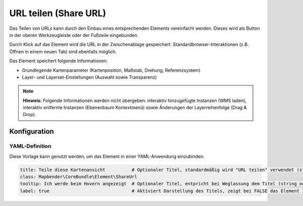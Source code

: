.. _shareurl_de:

URL teilen (Share URL)
**********************

Das Teilen von URLs kann durch den Einbau eines entsprechenden Elements vereinfacht werden. Dieses wird als Button in der oberen Werkzeugleiste oder der Fußzeile eingebunden.

.. image:: ../../../figures/de/share_url.png
     :scale: 80

Durch Klick auf das Element wird die URL in der Zwischenablage gespeichert. Standardbrowser-Interaktionen (z.B. Öffnen in einem neuen Tab) sind ebenfalls möglich.

Das Element speichert folgende Informationen:

* Grundlegende Kartenparameter (Kartenposition, Maßstab, Drehung, Referenzsystem)
* Layer- und Layerset-Einstellungen (Auswahl sowie Transparenz)

.. note:: **Hinweis:** Folgende Informationen werden nicht übergeben: interaktiv hinzugefügte Instanzen (WMS laden), interaktiv entfernte Instanzen (Ebenenbaum Kontextmenü) sowie Änderungen der Layerreihenfolge (Drag & Drop).


Konfiguration
=============

.. image:: ../../../figures/de/share_url_configuration.png
     :scale: 70

YAML-Definition
---------------

Diese Vorlage kann genutzt werden, um das Element in einer YAML-Anwendung einzubinden.

.. code-block:: yaml

    title: Teile diese Kartenansicht          # Optionaler Titel, standardmäßig wird "URL teilen" verwendet (string oder leer).
    class: Mapbender\CoreBundle\Element\ShareUrl
    tooltip: Ich werde beim Hovern angezeigt  # Optionaler Titel, entpricht bei Weglassung dem Titel (string oder leer).
    label: true                               # Aktiviert Darstellung des Titels, zeigt bei FALSE das Element Icon an (Standard: true).


